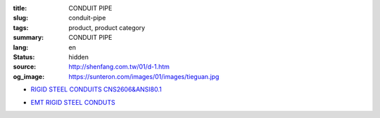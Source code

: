 :title: CONDUIT PIPE
:slug: conduit-pipe
:tags: product, product category
:summary: CONDUIT PIPE
:lang: en
:status: hidden
:source: http://shenfang.com.tw/01/d-1.htm
:og_image: https://sunteron.com/images/01/images/tieguan.jpg


- `RIGID STEEL CONDUITS CNS2606&ANSI80.1 <{filename}rigid-steel-conduits.rst>`_

  .. image:: {filename}/images/01/images/tieguan.jpg
     :name: http://shenfang.com.tw/01/images/鐵管.JPG
     :alt: product
     :class: product-image-thumbnail

- `EMT RIGID STEEL CONDUTS <{filename}emt-rigid-steel-conduts.rst>`_

  .. image:: {filename}/images/01/images/emt.jpg
     :name: http://shenfang.com.tw/01/images/EMT.JPG
     :alt: product
     :class: product-image-thumbnail
